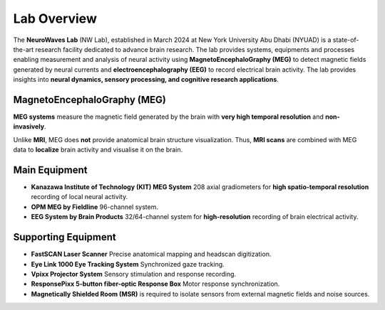 ------------
Lab Overview
------------

.. image:: https://raw.githubusercontent.com/BioMedicalImaging-Core-NYUAD/neurowaves-lab-documentation/main/docs/source/graphic/main.jpg
  :width: 600
  :alt: MEG lab at NYUAD


The **NeuroWaves Lab** (NW Lab), established in March 2024 at New York University Abu Dhabi (NYUAD) is a state-of-the-art research
facility dedicated to advance brain research. The lab provides systems, equipments and processes enabling measurement and analysis of neural activity using **MagnetoEncephaloGraphy (MEG)** to detect magnetic fields generated by neural currents and **electroencephalography (EEG)** to record electrical brain activity.
The lab provides insights into **neural dynamics, sensory processing, and cognitive research applications**.



MagnetoEncephaloGraphy (MEG)
^^^^^^^^^^^^^^^^^^^^^^^^^^^^

**MEG systems** measure the magnetic field generated by the brain with **very high temporal resolution** and **non-invasively**.

Unlike **MRI**, MEG does **not** provide anatomical brain structure visualization.
Thus, **MRI scans** are combined with MEG data to **localize** brain activity and visualise it on the brain.

Main Equipment
^^^^^^^^^^^^^^

- **Kanazawa Institute of Technology (KIT) MEG System**
  208 axial gradiometers for **high spatio-temporal resolution** recording of local neural activity.
- **OPM MEG by Fieldline**
  96-channel system.
- **EEG System by Brain Products**
  32/64-channel system for **high-resolution** recording of brain electrical activity.

Supporting Equipment
^^^^^^^^^^^^^^^^^^^^

- **FastSCAN Laser Scanner**
  Precise anatomical mapping and headscan digitization.
- **Eye Link 1000 Eye Tracking System**
  Synchronized gaze tracking.
- **Vpixx Projector System**
  Sensory stimulation and response recording.
- **ResponsePixx 5-button fiber-optic Response Box**
  Motor response synchronization.
- **Magnetically Shielded Room (MSR)** is required to isolate sensors from external magnetic fields and noise sources.
